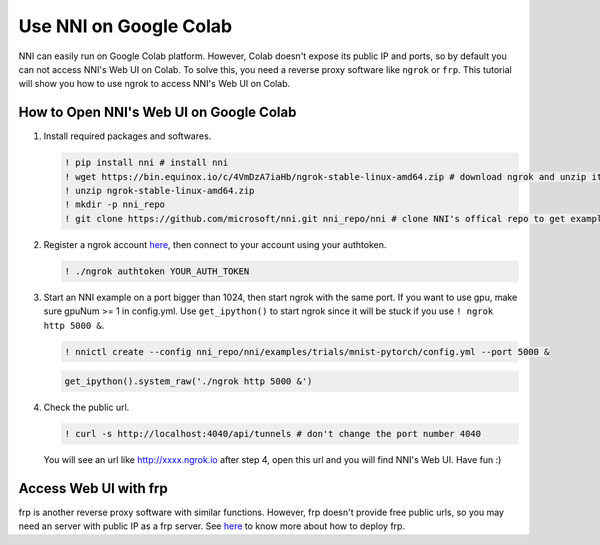Use NNI on Google Colab
=======================

NNI can easily run on Google Colab platform. However, Colab doesn't expose its public IP and ports, so by default you can not access NNI's Web UI on Colab. To solve this, you need a reverse proxy software like ``ngrok`` or ``frp``. This tutorial will show you how to use ngrok to access NNI's Web UI on Colab.

How to Open NNI's Web UI on Google Colab
----------------------------------------

#. Install required packages and softwares.

   .. code-block:: bash

      ! pip install nni # install nni
      ! wget https://bin.equinox.io/c/4VmDzA7iaHb/ngrok-stable-linux-amd64.zip # download ngrok and unzip it
      ! unzip ngrok-stable-linux-amd64.zip
      ! mkdir -p nni_repo
      ! git clone https://github.com/microsoft/nni.git nni_repo/nni # clone NNI's offical repo to get examples


#. Register a ngrok account `here <https://ngrok.com/>`__, then connect to your account using your authtoken.

   .. code-block:: bash

      ! ./ngrok authtoken YOUR_AUTH_TOKEN


#. Start an NNI example on a port bigger than 1024, then start ngrok with the same port. If you want to use gpu, make sure gpuNum >= 1 in config.yml. Use ``get_ipython()`` to start ngrok since it will be stuck if you use ``! ngrok http 5000 &``.

   .. code-block:: bash

      ! nnictl create --config nni_repo/nni/examples/trials/mnist-pytorch/config.yml --port 5000 &

   .. code-block:: python

      get_ipython().system_raw('./ngrok http 5000 &')


#. Check the public url.

   .. code-block:: bash

      ! curl -s http://localhost:4040/api/tunnels # don't change the port number 4040

   You will see an url like http://xxxx.ngrok.io after step 4, open this url and you will find NNI's Web UI. Have fun :)

Access Web UI with frp
----------------------

frp is another reverse proxy software with similar functions. However, frp doesn't provide free public urls, so you may need an server with public IP as a frp server. See `here <https://github.com/fatedier/frp>`__ to know more about how to deploy frp.
